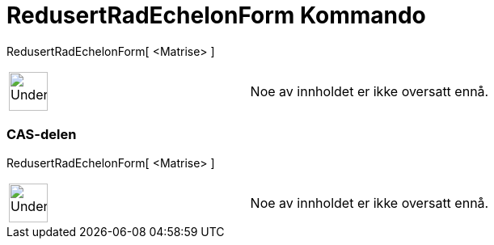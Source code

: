 = RedusertRadEchelonForm Kommando
:page-en: commands/ReducedRowEchelonForm
ifdef::env-github[:imagesdir: /nb/modules/ROOT/assets/images]

RedusertRadEchelonForm[ <Matrise> ]::

[width="100%",cols="50%,50%",]
|===
a|
image:48px-UnderConstruction.png[UnderConstruction.png,width=48,height=48]

|Noe av innholdet er ikke oversatt ennå.
|===

=== CAS-delen

RedusertRadEchelonForm[ <Matrise> ];;

[width="100%",cols="50%,50%",]
|===
a|
image:48px-UnderConstruction.png[UnderConstruction.png,width=48,height=48]

|Noe av innholdet er ikke oversatt ennå.
|===
